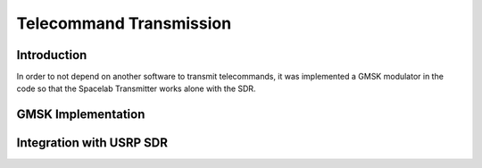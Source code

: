 ************************
Telecommand Transmission
************************

Introduction
============

In order to not depend on another software to transmit telecommands, it was implemented a GMSK modulator in the code so that the Spacelab Transmitter works alone with the SDR.



GMSK Implementation
====================



Integration with USRP SDR
=========================


